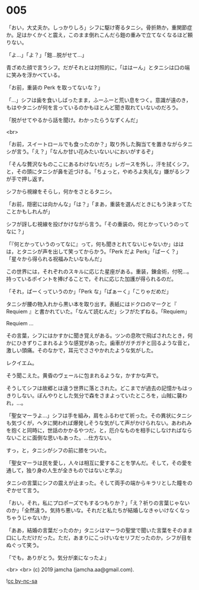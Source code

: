#+OPTIONS: toc:nil
#+OPTIONS: -:nil
#+OPTIONS: ^:{}
 
* 005

  「おい，大丈夫か。しっかりしろ」シフに駆け寄るタニシ。骨折熱か，重関節症か。足はかくかくと震え，このまま倒れこんだら鎧の重みで立てなくなるほど頼りない。

  「よ…」「よ？」「鎧…脱がせて…」

  青ざめた顔で言うシフ。だがそれとは対照的に，「ははーん」とタニシは口の端に笑みを浮かべている。

  「お前，重装の Perk を取ってないな？」

  「…」シフは歯を食いしばったまま，ふーふーと荒い息をつく。意識が遠のき，もはやタニシが何を言っているのかもほとんど聞き取れていないのだろう。

  「脱がせてやるから話を聞け。わかったらうなずくんだ」

  <br>

  「お前，スイートロールでも食ったのか？」取り外した胸当てを置きながらタニシが言う。「え？」「なんか甘い花みたいないいにおいがするぞ」

  「そんな贅沢なものここにあるわけないだろ」レガースを外し，汗を拭くシフ。と，その頭にタニシが鼻を近づける。「ちょっと，やめろよ失礼な」嫌がるシフが手で押し返す。

  シフから視線をそらし，何かをさとるタニシ。

  「お前，隠密には向かんな」「は？」「まあ，重装を選んだときにもう決まってたことかもしれんが」

  シフが訝しむ視線を投げかけながら言う。「その重装の，何とかっていうのってなに？」

  「『何とかっていうのってなに』って，何も聞きとれてないじゃないか」ははは，とタニシが声を出して笑ってからかう。「Perk だよ Perk」「ぱーく？」「星々から得られる祝福みたいなもんだ」

  この世界には，それぞれのスキルに応じた星座がある。重装，錬金術，付呪…。持っているポイントを捧げることで，それに応じた加護が得られるのだ。

  「それ，ぱーくっていうのか」「Perk な」「ぱぁーく」「こりゃだめだ」

  タニシが腰の物入れから黒い本を取り出す。表紙にはドクロのマークと『 Requiem 』と書かれていた。「なんて読むんだ」シフがたずねる。「Requiem」

  Requiem …

  その言葉，シフにはかすかに聞き覚えがある。ツンの息吹で飛ばされたとき，何かにひきずりこまれるような感覚があった。歯車がガチガチと回るような音と，激しい頭痛。そのなかで，耳元でささやかれたような気がした。

  レクイエム。

  そう聞こえた。黄昏のヴェールに包まれるような，かすかな声で。

  そうしてシフは故郷とは違う世界に落とされた。どこまでが過去の記憶かもはっきりしない。ぼんやりとした気分で森をさまよっていたところを，山賊に襲われ，…。

  「聖女マーラよ…」シフは手を組み，肩をふるわせて祈った。その異状にタニシも気づくが，ヘタに関われば爆発しそうな気がして声がかけられない。あわれみを抱くと同時に，世話のかかるやつだ，と，厄介なものを相手にしなければならないことに面倒な思いもあった。…仕方ない。

  すっ，と，タニシがシフの前に膝をついた。

  「聖女マーラは民を愛し，人々は相互に愛することを学んだ。そして，その愛を通して，独り身の人生が全きものではないと学ぶ」

  タニシの言葉にシフの震えが止まった。そして両手の端からキラリとした瞳をのぞかせて言う。

  「おい，それ，私にプロポーズでもするつもりか？」「え？祈りの言葉じゃないのか」「全然違う。気持ち悪いな。それだと私たちが結婚しなきゃいけなくなっちゃうじゃないか」

  「ああ，結婚の言葉だったのか」タニシはマーラの聖堂で聞いた言葉をそのまま口にしただけだった。ただ，あまりにこっけいなセリフだったのか，シフが目をぬぐって笑う。

  「でも，ありがとう。気分が楽になったよ」

  <br>
  <br>
  (c) 2019 jamcha (jamcha.aa@gmail.com).

  ![[https://i.creativecommons.org/l/by-nc-sa/4.0/88x31.png][cc by-nc-sa]]
